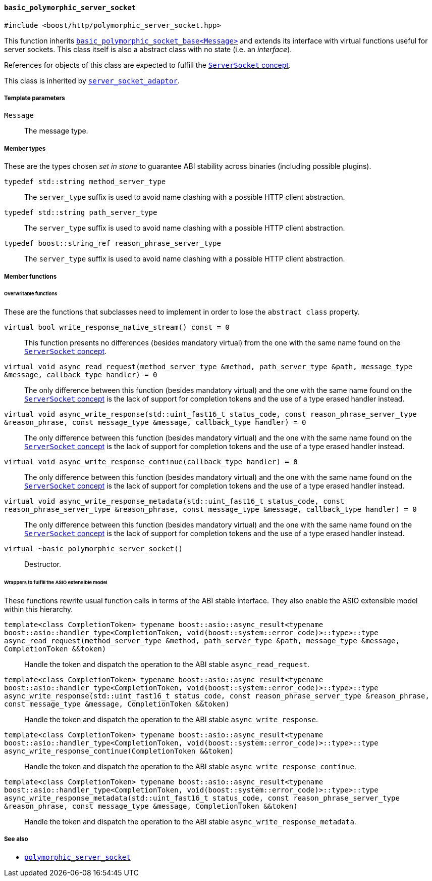 [[basic_polymorphic_server_socket]]
==== `basic_polymorphic_server_socket`

[source,cpp]
----
#include <boost/http/polymorphic_server_socket.hpp>
----

This function inherits <<basic_polymorphic_socket_base,
`basic_polymorphic_socket_base<Message>`>> and extends its interface with
virtual functions useful for server sockets. This class itself is also a
abstract class with no state (i.e. an _interface_).

References for objects of this class are expected to fulfill the
<<server_socket_concept,`ServerSocket` concept>>.

This class is inherited by <<server_socket_adaptor,`server_socket_adaptor`>>.

===== Template parameters

`Message`::

  The message type.

===== Member types

These are the types chosen _set in stone_ to guarantee ABI stability across
binaries (including possible plugins).

`typedef std::string method_server_type`::

  The `server_type` suffix is used to avoid name clashing with a possible HTTP
  client abstraction.

`typedef std::string path_server_type`::

  The `server_type` suffix is used to avoid name clashing with a possible HTTP
  client abstraction.

`typedef boost::string_ref reason_phrase_server_type`::

  The `server_type` suffix is used to avoid name clashing with a possible HTTP
  client abstraction.

===== Member functions

====== Overwritable functions

These are the functions that subclasses need to implement in order to lose the
`abstract class` property.

`virtual bool write_response_native_stream() const = 0`::

  This function presents no differences (besides mandatory virtual) from the one
  with the same name found on the <<server_socket_concept, `ServerSocket`
  concept>>.

`virtual void async_read_request(method_server_type &method, path_server_type &path, message_type &message, callback_type handler) = 0`::

  The only difference between this function (besides mandatory virtual) and the
  one with the same name found on the <<server_socket_concept, `ServerSocket`
  concept>> is the lack of support for completion tokens and the use of a type
  erased handler instead.

`virtual void async_write_response(std::uint_fast16_t status_code, const reason_phrase_server_type &reason_phrase, const message_type &message, callback_type handler) = 0`::

  The only difference between this function (besides mandatory virtual) and the
  one with the same name found on the <<server_socket_concept, `ServerSocket`
  concept>> is the lack of support for completion tokens and the use of a type
  erased handler instead.

`virtual void async_write_response_continue(callback_type handler) = 0`::

  The only difference between this function (besides mandatory virtual) and the
  one with the same name found on the <<server_socket_concept, `ServerSocket`
  concept>> is the lack of support for completion tokens and the use of a type
  erased handler instead.

`virtual void async_write_response_metadata(std::uint_fast16_t status_code, const reason_phrase_server_type &reason_phrase, const message_type &message, callback_type handler) = 0`::

  The only difference between this function (besides mandatory virtual) and the
  one with the same name found on the <<server_socket_concept, `ServerSocket`
  concept>> is the lack of support for completion tokens and the use of a type
  erased handler instead.

`virtual ~basic_polymorphic_server_socket()`::

  Destructor.

====== Wrappers to fulfill the ASIO extensible model

These functions rewrite usual function calls in terms of the ABI stable
interface. They also enable the ASIO extensible model within this hierarchy.

`template<class CompletionToken> typename boost::asio::async_result<typename boost::asio::handler_type<CompletionToken, void(boost::system::error_code)>::type>::type async_read_request(method_server_type &method, path_server_type &path, message_type &message, CompletionToken &&token)`::

  Handle the token and dispatch the operation to the ABI stable
  `async_read_request`.

`template<class CompletionToken> typename boost::asio::async_result<typename boost::asio::handler_type<CompletionToken, void(boost::system::error_code)>::type>::type async_write_response(std::uint_fast16_t status_code, const reason_phrase_server_type &reason_phrase, const message_type &message, CompletionToken &&token)`::

  Handle the token and dispatch the operation to the ABI stable
  `async_write_response`.

`template<class CompletionToken> typename boost::asio::async_result<typename boost::asio::handler_type<CompletionToken, void(boost::system::error_code)>::type>::type async_write_response_continue(CompletionToken &&token)`::

  Handle the token and dispatch the operation to the ABI stable
  `async_write_response_continue`.

`template<class CompletionToken> typename boost::asio::async_result<typename boost::asio::handler_type<CompletionToken, void(boost::system::error_code)>::type>::type async_write_response_metadata(std::uint_fast16_t status_code, const reason_phrase_server_type &reason_phrase, const message_type &message, CompletionToken &&token)`::

  Handle the token and dispatch the operation to the ABI stable
  `async_write_response_metadata`.

===== See also

* <<polymorphic_server_socket,`polymorphic_server_socket`>>
